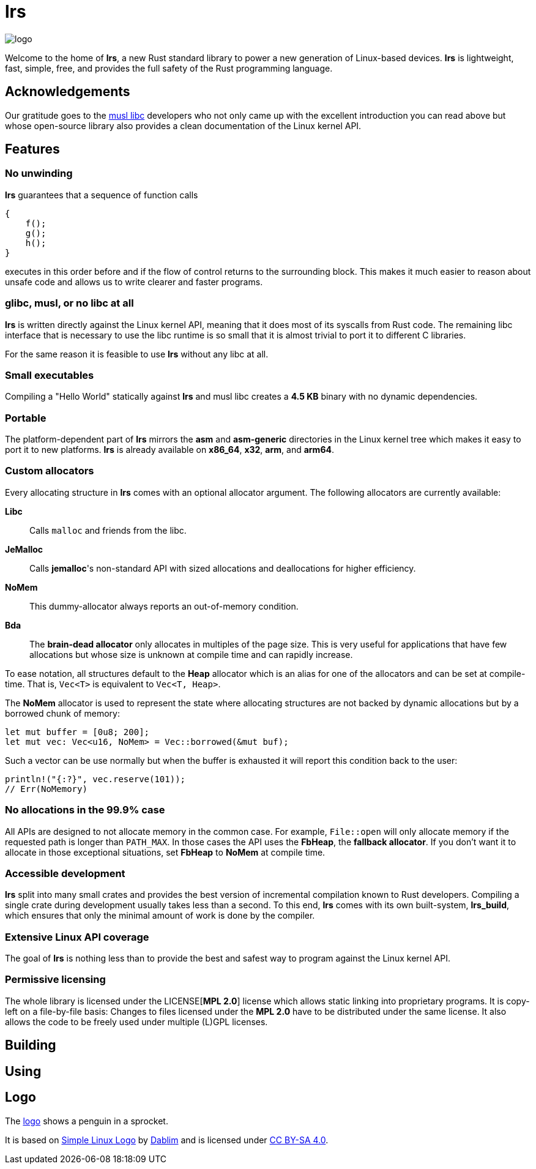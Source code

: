 = *lrs*

:logo: assets/logo.png

image::{logo}[logo,float="left"]

Welcome to the home of *lrs*, a new Rust standard library to power a new
generation of Linux-based devices. *lrs* is lightweight, fast, simple, free, and
provides the full safety of the Rust programming language.

== Acknowledgements

:musl_home: http://www.musl-libc.org/ 

Our gratitude goes to the {musl_home}[musl libc] developers who not only came up
with the excellent introduction you can read above but whose open-source library
also provides a clean documentation of the Linux kernel API.

== Features

=== No unwinding

*lrs* guarantees that a sequence of function calls

----
{
    f();
    g();
    h();
}
----

executes in this order before and if the flow of control returns to the
surrounding block. This makes it much easier to reason about unsafe code and
allows us to write clearer and faster programs.

=== glibc, musl, or no libc at all

*lrs* is written directly against the Linux kernel API, meaning that it does
most of its syscalls from Rust code. The remaining libc interface that is
necessary to use the libc runtime is so small that it is almost trivial to port
it to different C libraries.

For the same reason it is feasible to use *lrs* without any libc at all.

=== Small executables

Compiling a "Hello World" statically against *lrs* and musl libc creates a
*4.5 KB* binary with no dynamic dependencies.

=== Portable

The platform-dependent part of *lrs* mirrors the *asm* and *asm-generic*
directories in the Linux kernel tree which makes it easy to port it to new
platforms. *lrs* is already available on *x86_64*, *x32*, *arm*, and *arm64*.

=== Custom allocators

Every allocating structure in *lrs* comes with an optional allocator argument.
The following allocators are currently available:

*Libc*:: Calls `malloc` and friends from the libc.
*JeMalloc*:: Calls *jemalloc*'s non-standard API with sized allocations and
deallocations for higher efficiency.
*NoMem*:: This dummy-allocator always reports an out-of-memory condition.
*Bda*:: The *brain-dead allocator* only allocates in multiples of the page size.
This is very useful for applications that have few allocations but whose size is
unknown at compile time and can rapidly increase.

To ease notation, all structures default to the *Heap* allocator which is an
alias for one of the allocators and can be set at compile-time. That is,
`Vec<T>` is equivalent to `Vec<T, Heap>`.

The *NoMem* allocator is used to represent the state where allocating structures
are not backed by dynamic allocations but by a borrowed chunk of memory:

----
let mut buffer = [0u8; 200];
let mut vec: Vec<u16, NoMem> = Vec::borrowed(&mut buf);
----

Such a vector can be use normally but when the buffer is exhausted it will
report this condition back to the user:

----
println!("{:?}", vec.reserve(101));
// Err(NoMemory)
----

=== No allocations in the 99.9% case

All APIs are designed to not allocate memory in the common case. For example,
`File::open` will only allocate memory if the requested path is longer than
`PATH_MAX`. In those cases the API uses the *FbHeap*, the *fallback allocator*.
If you don't want it to allocate in those exceptional situations, set *FbHeap*
to *NoMem* at compile time.

=== Accessible development

*lrs* split into many small crates and provides the best version of incremental
compilation known to Rust developers. Compiling a single crate during
development usually takes less than a second. To this end, *lrs* comes with its
own built-system, *lrs_build*, which ensures that only the minimal amount of
work is done by the compiler.

=== Extensive Linux API coverage

The goal of *lrs* is nothing less than to provide the best and safest way to
program against the Linux kernel API.

=== Permissive licensing

:mpl: LICENSE

The whole library is licensed under the {mpl}[*MPL 2.0*] license which allows
static linking into proprietary programs. It is copy-left on a file-by-file
basis: Changes to files licensed under the *MPL 2.0* have to be distributed
under the same license. It also allows the code to be freely used under multiple
(L)GPL licenses.

== Building

== Using

== Logo

:simple-linux-logo: http://dablim.deviantart.com/art/Simple-Linux-Logo-336131202
:dablim: http://dablim.deviantart.com/
:ccby: http://creativecommons.org/licenses/by-sa/4.0/

The link:{logo}[logo] shows a penguin in a sprocket.

It is based on {simple-linux-logo}[Simple Linux Logo] by {dablim}[Dablim] and is
licensed under {ccby}[CC BY-SA 4.0].
